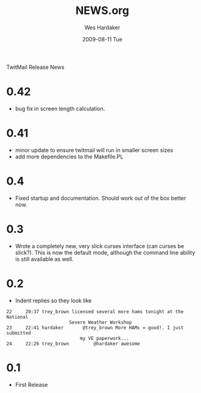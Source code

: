 TwitMail Release News

* 0.42
  - bug fix in screen length calculation.

* 0.41
  - minor update to ensure twitmail will run in smaller screen sizes
  - add more dependencies to the Makefile.PL

* 0.4
  - Fixed startup and documentation.  Should work out of the box
    better now.

* 0.3
  - Wrote a completely new, very slick curses interface (can curses be
    slick?).  This is now the default mode, although the command line
    ability is still available as well.

* 0.2
  - Indent replies so they look like

: 22     20:37 trey_brown licensed several more hams tonight at the National 
:                        Severe Weather Workshop                            
: 23     22:41 hardaker       @trey_brown More HAMs = good!. I just submitted
:                            my VE paperwork...                             
: 24     22:26 trey_brown         @hardaker awesome                          

* 0.1
  - First Release

#+TITLE:     NEWS.org
#+AUTHOR:    Wes Hardaker
#+EMAIL:     hardaker@sparta.com
#+DATE:      2009-08-11 Tue
#+DESCRIPTION: 
#+KEYWORDS: 
#+LANGUAGE:  en
#+OPTIONS:   H:3 num:nil toc:nil \n:nil @:t ::t |:t ^:t -:t f:t *:t <:t
#+OPTIONS:   TeX:t LaTeX:nil skip:nil d:nil todo:t pri:nil tags:not-in-toc
#+INFOJS_OPT: view:nil toc:nil ltoc:t mouse:underline buttons:0 path:http://orgmode.org/org-info.js
#+EXPORT_SELECT_TAGS: export
#+EXPORT_EXCLUDE_TAGS: noexport
#+LINK_UP:   
#+LINK_HOME: 
